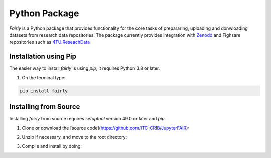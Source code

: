 Python Package
########################

*Fairly* is a Python package that provides functionality for the core tasks of prepararing, uploading and donwloading datasets from research data repositories. The package currently provides integration with `Zenodo <https://zenodo.org/>`_ and Fighsare repositories such as `4TU.ReseachData <https://data.4tu.nl/>`_  

Installation using Pip
========================
The easier way to install *fairly* is using `pip`, it requires Python 3.8 or later. 

1. On the terminal type: 

.. code-block:: shell

   pip install fairly


Installing from Source
==========================

Installing *fairly* from source requires `setuptool` version 49.0 or later and `pip`. 

1. Clone or download the [source code](https://github.com/ITC-CRIB/JupyterFAIR):
   
.. code::shell

   git clone https://github.com/ITC-CRIB/fairly.git
    

2. Unzip if necessary, and move to the root directory:

.. code::shell

   cd fairly/
    

3. Compile and install by doing:

.. code::shell

   pip install .
    

